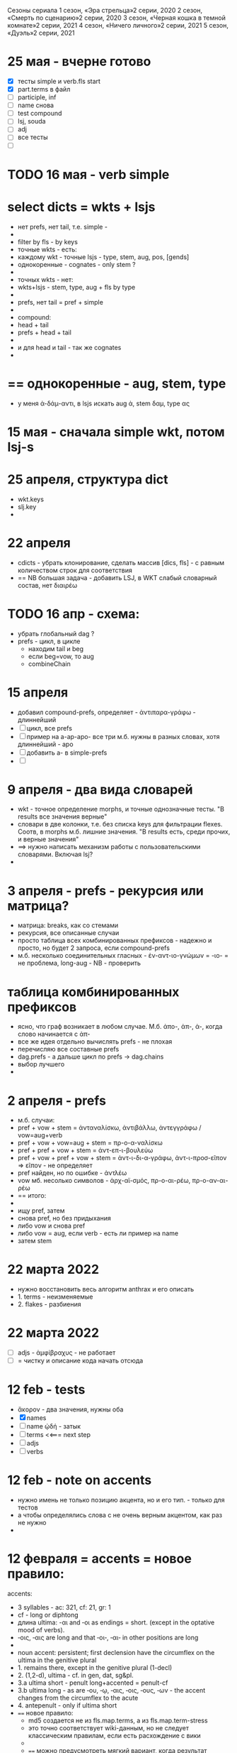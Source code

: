 #+STARTUP: overview
#+STARTUP: hidestars

Сезоны сериала
1 сезон, «Эра стрельца»2 серии, 2020
2 сезон, «Смерть по сценарию»2 серии, 2020
3 сезон, «Черная кошка в темной комнате»2 серии, 2021
4 сезон, «Ничего личного»2 серии, 2021
5 сезон, «Дуэль»2 серии, 2021


* 25 мая - вчерне готово
  - [X] тесты simple и verb.fls start
  - [X] part.terms в файл
  - [ ] participle, inf
  - [ ] name снова
  - [ ] test compound
  - [ ] lsj, souda
  - [ ] adj
  - [ ] все тесты
  - [ ]

* TODO 16 мая - verb simple

* select dicts  = wkts + lsjs
  - нет prefs, нет tail, т.е. simple -
  -
  - filter by fls - by keys
  - точные wkts - есть:
  - каждому wkt - точные lsjs - type, stem, aug, pos, [gends]
  - однокоренные - cognates - only stem ?
  -
  - точных wkts - нет:
  - wkts+lsjs - stem, type, aug + fls by type
  -
  - prefs, нет tail = pref + simple
  -
  - compound:
  - head + tail
  - prefs + head + tail
  -
  - и для head и tail - так же cognates
  -

* == однокоренные - aug, stem, type
  - у меня ἀ-δάμ-αντι, в lsjs искать aug ἀ, stem δαμ, type ας

* 15 мая - сначала simple wkt, потом lsj-s

* 25 апреля, структура dict
  - wkt.keys
  - slj.key
  -

* 22 апреля
  - cdicts - убрать клонирование, сделать массив [dics, fls] - с равным количеством строк для соответствия
  - == NB большая задача - добавить LSJ, в WKT слабый словарный состав, нет διαιρέω

* TODO 16 апр - схема:
  - убрать глобальный dag ?
  - prefs - цикл, в цикле
    - находим tail и beg
    - если beg=vow, то aug
    - combineChain

* 15 апреля
  - добавил compound-prefs, определяет - ἀντιπαρα-γράφω - длиннейший
  - [ ] цикл, все prefs
  - [ ] пример на a-ap-apo- все три м.б. нужны в разных словах, хотя длиннейший - apo
  - [ ] добавить a- в simple-prefs
  - [ ]

* 9 апреля - два вида словарей
  - wkt - точное определение morphs, и точные однозначные тесты. "В results все значения верные"
  - словари в две колонки, т.е. без списка keys для фильтрации flexes. Соотв, в morphs м.б. лишние значения. "В results есть, среди прочих, и верные значения"
  - ==> нужно написать механизм работы с пользовательскими словарями. Включая lsj?
  -

* 3 апреля - prefs - рекурсия или матрица?
  - матрица: breaks, как со стемами
  - рекурсия, все описанные случаи
  - просто таблица всех комбинированных префиксов - надежно и просто, но будет 2 запроса, если compound-prefs
  - м.б. несколько соединительных гласных - ἐν-αντ-ιο-γνώμων = -ιο- = не проблема, long-aug - NB - проверить

* таблица комбинированных префиксов
  - ясно, что граф возникает в любом случае. М.б. ἀπο-, ἀπ-, ἀ-, когда слово начинается с ἀπ-
  - все же идея отдельно вычислять prefs - не плохая
  - перечисляю все составные prefs
  - dag.prefs - а дальше цикл по prefs -> dag.chains
  - выбор лучшего
  -


* 2 апреля - prefs
  - м.б. случаи:
  - pref + vow + stem = ἀνταναλίσκω, ἀντιβάλλω, ἀντεγγράφω / vow=aug+verb
  - pref + vow + vow=aug + stem = πρ-ο-α-ναλίσκω
  - pref + pref + vow + stem = ἀντ-επ-ι-βουλεύω
  - pref + vow + pref + vow + stem = ἀντ-ι-δι-α-γράφω, ἀντ-ι-προσ-εῖπον => εῖπον - не определяет
  - pref найден, но по ошибке - ἀντλέω
  - vow мб. несолько символов - ἀρχ-αϊ-σμός, πρ-ο-αι-ρέω, πρ-ο-αν-αι-ρέω
  - == итого:
  -
  - ищу pref, затем
  - снова pref, но без придыхания
  - либо vow и снова pref
  - либо vow = aug, если verb - есть ли пример на name
  - затем stem

* 22 марта 2022
  - нужно восстановить весь алгоритм anthrax и его описать
  - 1. terms - неизменяемые
  - 2. flakes - разбиения

* 22 марта 2022
  - [ ] adjs - ἀμφίβραχυς - не работает
  - [ ] = чистку и описание кода начать отсюда

* 12 feb - tests
  - ἄκορον - два значения, нужны оба
  - [X] names
  - [ ] name ᾠδή - затык
  - [ ] terms <<=== next step
  - [ ] adjs
  - [ ] verbs

* 12 feb - note on accents
  - нужно имень не только позицию акцента, но и его тип. - только для тестов
  - а чтобы определялись слова с не очень верным акцентом, как раз не нужно
  -

* 12 февраля = accents =  новое правило:
  accents:
        - 3 syllables - ac: 321, cf: 21, gr: 1
        - cf - long or diphtong
        - длина ultima: -αι and ‐οι as endings = short. (except in the optative mood of verbs).
        - ‐οις, ‐αις are long and that ‐οι‐, ‐αι‐ in other positions are long
        -
        - noun accent: persistent; first declension have the circumflex on the ultima in the genitive plural
        - 1. remains there, except in the genitive plural (1-decl)
        - 2. (1,2-d), ultima - cf. in gen, dat, sg&pl.
        - 3.a ultima short - penult long+accented = penult-cf
        - 3.b ultima long - as are ‐ου, ‐ῳ, ‐αις, ‐οις, ‐ους, ‐ων - the accent changes from the circumflex to the acute
        - 4. antepenult - only if ultima short
        -
          ==== новое правило:
          - md5 создается не из fls.map.terms, а из fls.map.term-stress
          - это точно соответствует wiki-данным, но не следует классическим правилам, если есть расхождение с вики
          -
          - ==== можно предусмотреть мягкий вариант, когда результат вычисляется по классическим правилам, но не соответствует wiki
          - Как если бы в wiki вносились исправления
          - я не знаю, почему в wiki есть расхождения
          - текущий вариан вычисления ключа ~/greek/Dicts/wkt/makeName.js: let keymd5 = gendfls.map(flex=> [flex.term, flex.stress].join('-')).join('-') // exact key for wiktionary data
          -
          - === нужно предусмотреть вариант, учитывающий возможные ошибки в положении акцента
          - как пока непонятно

        исключения:
        ἄκανθα
        ἀκράτεια: ἀκρατεία - это просто ошибка, д.б. ἀκράτεια, исправить по правилу
        ἀκρεμών
        ἀκρόπολις / ἀκροπόλει
        βιβλιοπώλης

* = syllables
  - a single consonant between two vowels - breaks
  - any group of consonants that can begin a word - breaks
  -  if the group of consonants cannot begin a word, it is divided, as are double consonants

* 12 февраля - почему нельзя добавить dict или stem во flex
  ахренеть, оказывается, keys и md5 не нужны, совсем. Вот это сюрприз ========= surprise!
  но тогда я просто сохраняю в базу все слова как они есть, ничего не группируя - wkt проходит красиво, но
  нет - тогда не пройдут значения из LSJ и других словарей, вот в чем дело, даже стем добавлять нельзя. а md5 совпадает

* 11 февраля, после free-ipa - ό и ό
  - разные ό и ό - оба символа слитные, но разные, orthos отрабатывает ok
* TODO 21 января - finish start
  - [ ] names - tests - до необходимости добавить adj
  - [ ]
  - [ ]
  - [ ] simple? - требуется compounds

* TODO 26 дек
  - = wkt.dict:
  - [ ] verb.infs
  - [ ] verb.parts
  - [ ] adjectives
  - [ ] participles
  - [ ] = tests

* ἀήρ - BUG! и в словаре plain пустой - добавить в irregs? Как?

* ἀθανασία - не видит restrict - sg - причем в словаре

* = проблема = anthrax видит значения flex из adj, т.е. к name добавляется чужой gend
  = решение - создавать cache по всем источникам тестов, wkt_name, wkt_adj, etc

* = проблема = тесты name - появляется неверное значение из verb
  ἆθλον - ἄθλου - но в verb ἀθλέω нет imp окончания ου, правильный imp - ᾱ̓θλοῦ
  то есть в глаголах также нужны fullkeys
  иначе проникают лишние значения

* θρίξ - как быть
  - две записи dict. Одна прямая, другая - ref, и второй запрос
  - ὄψ - то же
  -
    // todo: FAIL ᾄδω - ᾖσθα - не уничтожается perispomenon - ᾖσθαι
    // if (aplain == 'ε') log('_________________ AUG:', aplain, 'AUG', aug)
    // if (aplain == 'εβανθ')
    // log('_________________aplain, aug', aplain, pfirst, second, ':', aug)


* = descr = anthrax заново, "обход графа"
  - сервер словарей + анализатор в консоли
  - сегменты - plain
  - возможные флексии
  - флексии вычисляются также как начальные сегменты, но с конца
  - поиск первых сегментов в словаре стемов
  - в словаре FC
  - вычисление остатков с учетом соединительных гласных
  - снова стемы + SC
  - повторить до совпадения полной цепочки, включая флексию, с исходной формой
  - в словаре Wkt проверяются ключи. Если есть wkt-dict, то в остальных словарях искать только этот же dict
  - показать все варианты полных цепочек

* = descr v.2 ??
  - вопрос: или встроить pouch? или morph-server-fetch? Или pouch, клонируемый из morph-server?
  - для fanki-web достаточно сервера. Для десктопов нужен pouch
  -


* = BIG ARCH =
  - обработка enclitics
  - поиск term = indeclinable
  - simple = stem+term
  - simple-compound
  - no simple - simple-compound в цикле с кешем DAG
  -

* = descr = сначала flex
  - работать нужно отбрасывая flex, начиная с самого длинного flex - см. δυναμέναις - уходит в цикл, хотя есть простой вариант part.
  - и любой простой случай с длинным flex, который иначе будет найдет после большой рекурсии
  - 1. - поиск simple = stem+term
  - 2. - разбор sumple как компаунда
  - 3. - simple не найден: βαρύτονος
  - 3.a - определение префиксов (тут акценты влияют)
  - 3.b - break 2 parts
  -



* stemmer - anthrax - descr
  - keys: tails - запрос к db-pouch
  - morph-server отвечает
  - db-flex
  - array: stem+flex=wf
  -

* TODO NOW
  - [ ] augs - αἰ, etc
  - [ ] словари: утилиты для чтения текстовых файлов и записи в json
  - [ ] tests
  - [ ] a) форма chain
  - [ ] b) тесты под эту форму
  - [ ] c) fls почистить
  - [ ]



* ??? τόνος - τονος - разные результаты

* = compounds - какие бывают, как строятся
  - fc - любые noun-verb
  - sc - verb + flex.verb, flex.name - определенный набор keys - ος, -της, -τηρ/τωρ, -ής
  - sc - name + flex.name
  -
  - vow - o - stem без aug
  - a - aug-a+stem
  - η - a+stem

* SC - vow
  - οἶ - οι
  - - - ί (ναυσίπορος, ὁδοιπόρος)
  - - - υ - ναυμαχέω

  - σι +

    - κακοῦργος = κακός + ἔργον
    - παν-οῦργος = παν + ἔργον
    - οῦ = ός + ἔ
    -
    - τῑμωρός = τιμάω + οὖρος
    - ω = άω + οὖ
    -
    - στρατ-ηγός = στρατός + ἄγω
    - -η- = ός + ἄ
    - λοχ-ᾱγός = λόχος + ᾱγός-ἄγω
    - ᾱ- = ος + ἄ-
    -
    - ναυ-μάχος = ναῦς + μάχος-μάχομαι
    - υ- = ῦς + -
    - τριήρης = τρεῖς + ἀραρίσκω



* = wkt-dict
  - словарь стемов
  - = главный словарь - wkt + малые словари
  - плюс компоненты составных  слов, FC, SC
  - плюс все формы гллаголов
  - = словарь флексий
  - = словарь неизменяемых форм, включая местоимения и т.д.
  - [ ] писать json в файл
  - [ ] создать pouch
  - [ ]

* = BUGS - проблемы, ошибки, баги
  - μῆτις в wkt - два раза, ις-ιος и ς-δος
  - ===>> βαρύτης должен иметь stem βαρ-ύτης, или βαρύ-της, а не βαρύτη - ибо compound βαρύ-τονος + τόνος,
  - === а это значит переделать всю заливку словарей <<===
  - === нужно искать суффиксы перед вычислением стема ===
  - αἰγίοχος - то же самое - αἰγίς - стем д.б. αἰγ-ίς, а не αἰγί-ς
  - οὐρανός нету =  +‎ σκοπέω = οὐρανοσκόπος -
  - AUGS - οὐ - ρανός

* = BUG = wktDict - неправильно считается aug в εἶπον - aor, ἐ, д.б. εἰ
  - только aor - εἶπον
  - υἱός - не найден

* παυσίλυπη - παυσίλυπος
  παυσίλυπη - считает, поскольку λύπη, а на ος - нет
  - это значит что, не проверять doc2flex в случае compound? Выходит, так
  - к этому нужно просто привыкнуть <<<====

* ὀρνιθόγαλον = ὄρνις +‎ γάλα = θό, кроме si

